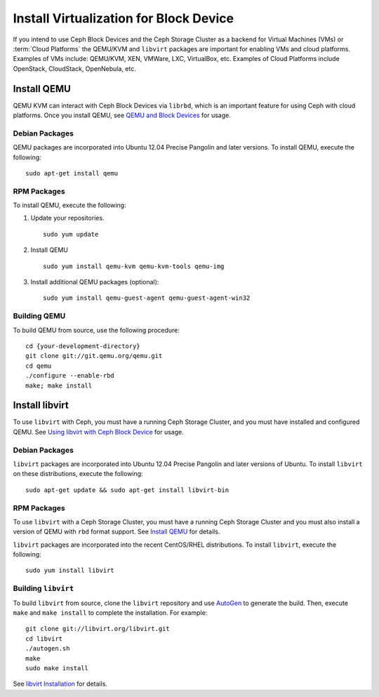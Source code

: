 =========================================
 Install Virtualization for Block Device
=========================================

If you intend to use Ceph Block Devices and the Ceph Storage Cluster as a
backend for Virtual Machines (VMs) or  :term:`Cloud Platforms` the QEMU/KVM and
``libvirt`` packages are important for enabling VMs and cloud platforms.
Examples of VMs include: QEMU/KVM, XEN, VMWare, LXC, VirtualBox, etc. Examples
of Cloud Platforms include OpenStack, CloudStack, OpenNebula, etc.


.. ditaa::  +---------------------------------------------------+
            |                     libvirt                       |
            +------------------------+--------------------------+
                                     |
                                     | configures
                                     v
            +---------------------------------------------------+
            |                       QEMU                        |
            +---------------------------------------------------+
            |                      librbd                       |
            +------------------------+-+------------------------+
            |          OSDs          | |        Monitors        |
            +------------------------+ +------------------------+


Install QEMU
============

QEMU KVM can interact with Ceph Block Devices via ``librbd``, which is an
important feature for using Ceph with cloud platforms. Once you install QEMU,
see `QEMU and Block Devices`_ for usage. 


Debian Packages
---------------

QEMU packages are incorporated into Ubuntu 12.04 Precise Pangolin and later
versions. To  install QEMU, execute the following:: 

	sudo apt-get install qemu
	

RPM Packages
------------

To install QEMU, execute the following:


#. Update your repositories. :: 

	sudo yum update

#. Install QEMU :: 

	sudo yum install qemu-kvm qemu-kvm-tools qemu-img
	
#. Install additional QEMU packages (optional):: 

	sudo yum install qemu-guest-agent qemu-guest-agent-win32
	

Building QEMU
-------------

To build QEMU from source, use the following procedure::

	cd {your-development-directory}
	git clone git://git.qemu.org/qemu.git
	cd qemu
	./configure --enable-rbd
	make; make install



Install libvirt
===============

To use ``libvirt`` with Ceph, you must have a running Ceph Storage Cluster, and
you must have installed and configured QEMU. See `Using libvirt with Ceph Block
Device`_ for usage.


Debian Packages
---------------

``libvirt`` packages are incorporated into Ubuntu 12.04 Precise Pangolin and
later versions of Ubuntu. To install ``libvirt`` on these distributions,
execute the following:: 

	sudo apt-get update && sudo apt-get install libvirt-bin


RPM Packages
------------

To use ``libvirt`` with a Ceph Storage Cluster, you must  have a running Ceph
Storage Cluster and you must also install a version of QEMU with ``rbd`` format
support.  See `Install QEMU`_ for details.


``libvirt`` packages are incorporated into the recent CentOS/RHEL distributions. 
To install ``libvirt``, execute the following:: 

	sudo yum install libvirt


Building ``libvirt``
--------------------

To build ``libvirt`` from source, clone the ``libvirt`` repository and use
`AutoGen`_ to generate the build. Then, execute ``make`` and ``make install`` to
complete the installation. For example::

	git clone git://libvirt.org/libvirt.git
	cd libvirt
	./autogen.sh
	make
	sudo make install 

See `libvirt Installation`_ for details.



.. _libvirt Installation: http://www.libvirt.org/compiling.html
.. _AutoGen: http://www.gnu.org/software/autogen/
.. _QEMU and Block Devices: ../../rbd/qemu-rbd
.. _Using libvirt with Ceph Block Device: ../../rbd/libvirt
